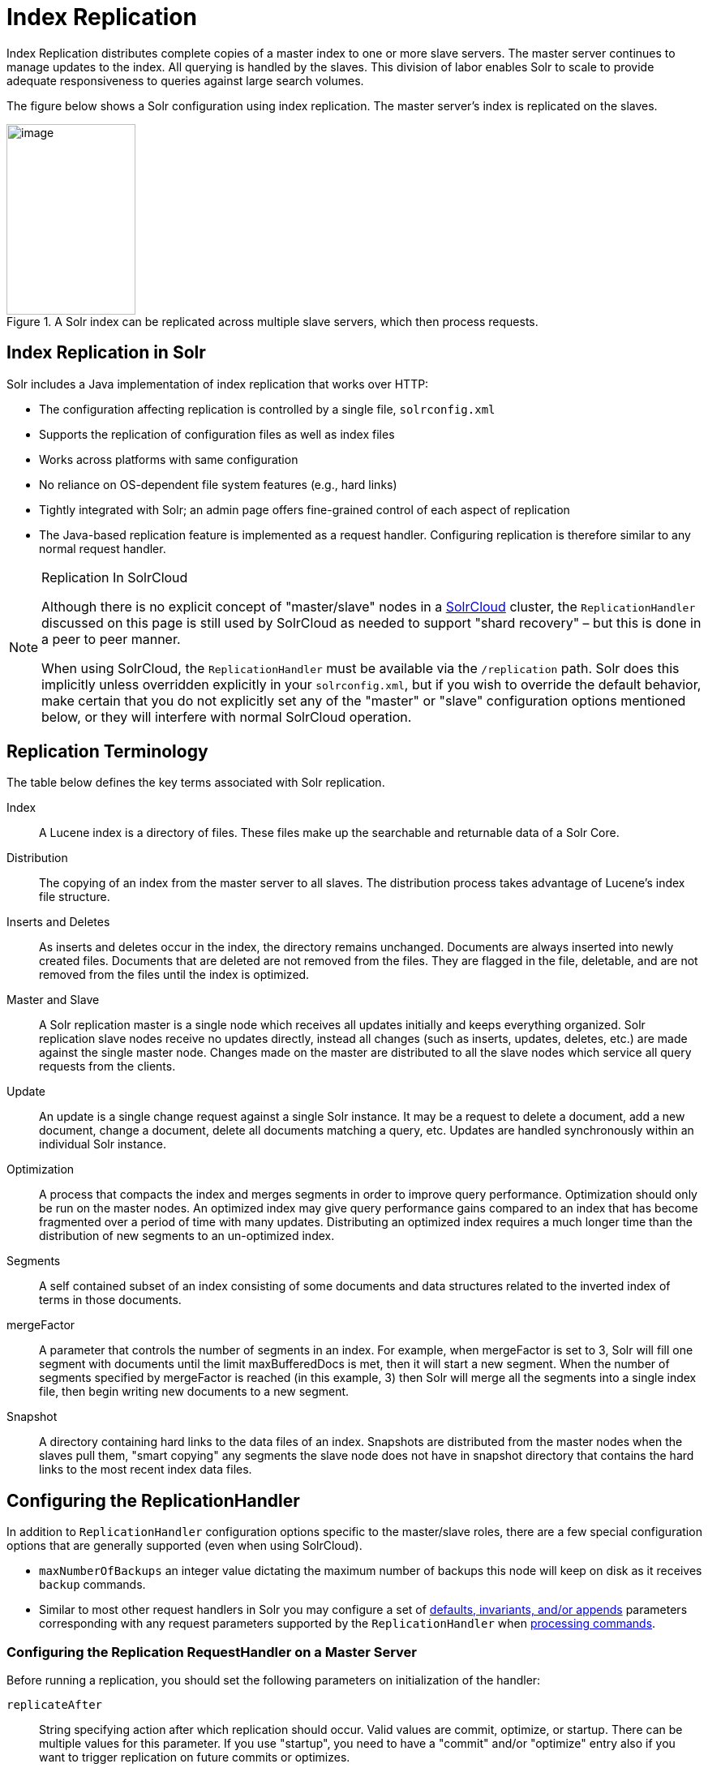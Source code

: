 = Index Replication
:page-shortname: index-replication
:page-permalink: index-replication.html
// Licensed to the Apache Software Foundation (ASF) under one
// or more contributor license agreements.  See the NOTICE file
// distributed with this work for additional information
// regarding copyright ownership.  The ASF licenses this file
// to you under the Apache License, Version 2.0 (the
// "License"); you may not use this file except in compliance
// with the License.  You may obtain a copy of the License at
//
//   http://www.apache.org/licenses/LICENSE-2.0
//
// Unless required by applicable law or agreed to in writing,
// software distributed under the License is distributed on an
// "AS IS" BASIS, WITHOUT WARRANTIES OR CONDITIONS OF ANY
// KIND, either express or implied.  See the License for the
// specific language governing permissions and limitations
// under the License.

Index Replication distributes complete copies of a master index to one or more slave servers. The master server continues to manage updates to the index. All querying is handled by the slaves. This division of labor enables Solr to scale to provide adequate responsiveness to queries against large search volumes.

The figure below shows a Solr configuration using index replication. The master server's index is replicated on the slaves.

.A Solr index can be replicated across multiple slave servers, which then process requests.
image::images/index-replication/worddav2b7e14725d898b4104cdd9c502fc77cd.png[image,width=159,height=235]


== Index Replication in Solr

Solr includes a Java implementation of index replication that works over HTTP:

* The configuration affecting replication is controlled by a single file, `solrconfig.xml`
* Supports the replication of configuration files as well as index files
* Works across platforms with same configuration
* No reliance on OS-dependent file system features (e.g., hard links)
* Tightly integrated with Solr; an admin page offers fine-grained control of each aspect of replication
* The Java-based replication feature is implemented as a request handler. Configuring replication is therefore similar to any normal request handler.

.Replication In SolrCloud
[NOTE]
====
Although there is no explicit concept of "master/slave" nodes in a <<solrcloud.adoc#solrcloud,SolrCloud>> cluster, the `ReplicationHandler` discussed on this page is still used by SolrCloud as needed to support "shard recovery" – but this is done in a peer to peer manner.

When using SolrCloud, the `ReplicationHandler` must be available via the `/replication` path. Solr does this implicitly unless overridden explicitly in your `solrconfig.xml`, but if you wish to override the default behavior, make certain that you do not explicitly set any of the "master" or "slave" configuration options mentioned below, or they will interfere with normal SolrCloud operation.
====

== Replication Terminology

The table below defines the key terms associated with Solr replication.

Index::
A Lucene index is a directory of files. These files make up the searchable and returnable data of a Solr Core.

Distribution::
The copying of an index from the master server to all slaves. The distribution process takes advantage of Lucene's index file structure.

Inserts and Deletes::
As inserts and deletes occur in the index, the directory remains unchanged. Documents are always inserted into newly created files. Documents that are deleted are not removed from the files. They are flagged in the file, deletable, and are not removed from the files until the index is optimized.

Master and Slave::
A Solr replication master is a single node which receives all updates initially and keeps everything organized. Solr replication slave nodes receive no updates directly, instead all changes (such as inserts, updates, deletes, etc.) are made against the single master node. Changes made on the master are distributed to all the slave nodes which service all query requests from the clients.

Update::
An update is a single change request against a single Solr instance. It may be a request to delete a document, add a new document, change a document, delete all documents matching a query, etc. Updates are handled synchronously within an individual Solr instance.

Optimization::
A process that compacts the index and merges segments in order to improve query performance. Optimization should only be run on the master nodes. An optimized index may give query performance gains compared to an index that has become fragmented over a period of time with many updates. Distributing an optimized index requires a much longer time than the distribution of new segments to an un-optimized index.

Segments::
A self contained subset of an index consisting of some documents and data structures related to the inverted index of terms in those documents.

mergeFactor::
A parameter that controls the number of segments in an index. For example, when mergeFactor is set to 3, Solr will fill one segment with documents until the limit maxBufferedDocs is met, then it will start a new segment. When the number of segments specified by mergeFactor is reached (in this example, 3) then Solr will merge all the segments into a single index file, then begin writing new documents to a new segment.

Snapshot::
A directory containing hard links to the data files of an index. Snapshots are distributed from the master nodes when the slaves pull them, "smart copying" any segments the slave node does not have in snapshot directory that contains the hard links to the most recent index data files.


== Configuring the ReplicationHandler

In addition to `ReplicationHandler` configuration options specific to the master/slave roles, there are a few special configuration options that are generally supported (even when using SolrCloud).

* `maxNumberOfBackups` an integer value dictating the maximum number of backups this node will keep on disk as it receives `backup` commands.
* Similar to most other request handlers in Solr you may configure a set of <<requesthandlers-and-searchcomponents-in-solrconfig.adoc#searchhandlers,defaults, invariants, and/or appends>> parameters corresponding with any request parameters supported by the `ReplicationHandler` when <<HTTP API Commands for the ReplicationHandler,processing commands>>.

=== Configuring the Replication RequestHandler on a Master Server

Before running a replication, you should set the following parameters on initialization of the handler:

`replicateAfter`::
String specifying action after which replication should occur. Valid values are commit, optimize, or startup. There can be multiple values for this parameter. If you use "startup", you need to have a "commit" and/or "optimize" entry also if you want to trigger replication on future commits or optimizes.

`backupAfter`
String specifying action after which a backup should occur. Valid values are commit, optimize, or startup. There can be multiple values for this parameter. It is not required for replication, it just makes a backup.

`maxNumberOfBackups`
Integer specifying how many backups to keep. This can be used to delete all but the most recent N backups.

`confFiles`::
The configuration files to replicate, separated by a comma.

`commitReserveDuration`::
If your commits are very frequent and your network is slow, you can tweak this parameter to increase the amount of time expected to be required to transfer data. The default is `00:00:10` i.e. 10 seconds.

The example below shows a possible 'master' configuration for the `ReplicationHandler`, including a fixed number of backups and an invariant setting for the `maxWriteMBPerSec` request parameter to prevent slaves from saturating its network interface

[source,xml]
----
<requestHandler name="/replication" class="solr.ReplicationHandler">
  <lst name="master">
    <str name="replicateAfter">optimize</str>
    <str name="backupAfter">optimize</str>
    <str name="confFiles">schema.xml,stopwords.txt,elevate.xml</str>
  </lst>
  <int name="maxNumberOfBackups">2</int>
  <str name="commitReserveDuration">00:00:10</str>
  <lst name="invariants">
    <str name="maxWriteMBPerSec">16</str>
  </lst>
</requestHandler>
----

==== Replicating solrconfig.xml

In the configuration file on the master server, include a line like the following:

[source,xml]
----
<str name="confFiles">solrconfig_slave.xml:solrconfig.xml,x.xml,y.xml</str>
----

This ensures that the local configuration `solrconfig_slave.xml` will be saved as `solrconfig.xml` on the slave. All other files will be saved with their original names.

On the master server, the file name of the slave configuration file can be anything, as long as the name is correctly identified in the `confFiles` string; then it will be saved as whatever file name appears after the colon ':'.

=== Configuring the Replication RequestHandler on a Slave Server

The code below shows how to configure a ReplicationHandler on a slave.

[source,xml]
----
<requestHandler name="/replication" class="solr.ReplicationHandler">
  <lst name="slave">

    <!-- fully qualified url for the replication handler of master. It is
         possible to pass on this as a request param for the fetchindex command -->
    <str name="masterUrl">http://remote_host:port/solr/core_name/replication</str>

    <!-- Interval in which the slave should poll master.  Format is HH:mm:ss .
         If this is absent slave does not poll automatically.

         But a fetchindex can be triggered from the admin or the http API -->

    <str name="pollInterval">00:00:20</str>

    <!-- THE FOLLOWING PARAMETERS ARE USUALLY NOT REQUIRED-->

    <!-- To use compression while transferring the index files. The possible
         values are internal|external.  If the value is 'external' make sure
         that your master Solr has the settings to honor the accept-encoding header.
         See here for details: http://wiki.apache.org/solr/SolrHttpCompression
         If it is 'internal' everything will be taken care of automatically.
         USE THIS ONLY IF YOUR BANDWIDTH IS LOW.
         THIS CAN ACTUALLY SLOWDOWN REPLICATION IN A LAN -->
    <str name="compression">internal</str>

    <!-- The following values are used when the slave connects to the master to
         download the index files.  Default values implicitly set as 5000ms and
         10000ms respectively. The user DOES NOT need to specify these unless the
         bandwidth is extremely low or if there is an extremely high latency -->

    <str name="httpConnTimeout">5000</str>
    <str name="httpReadTimeout">10000</str>

    <!-- If HTTP Basic authentication is enabled on the master, then the slave
         can be configured with the following -->

    <str name="httpBasicAuthUser">username</str>
    <str name="httpBasicAuthPassword">password</str>
  </lst>
</requestHandler>
----

== Setting Up a Repeater with the ReplicationHandler

A master may be able to serve only so many slaves without affecting performance. Some organizations have deployed slave servers across multiple data centers. If each slave downloads the index from a remote data center, the resulting download may consume too much network bandwidth. To avoid performance degradation in cases like this, you can configure one or more slaves as repeaters. A repeater is simply a node that acts as both a master and a slave.

* To configure a server as a repeater, the definition of the Replication `requestHandler` in the `solrconfig.xml` file must include file lists of use for both masters and slaves.
* Be sure to set the `replicateAfter` parameter to commit, even if `replicateAfter` is set to optimize on the main master. This is because on a repeater (or any slave), a commit is called only after the index is downloaded. The optimize command is never called on slaves.
* Optionally, one can configure the repeater to fetch compressed files from the master through the compression parameter to reduce the index download time.

Here is an example of a ReplicationHandler configuration for a repeater:

[source,xml]
----
<requestHandler name="/replication" class="solr.ReplicationHandler">
  <lst name="master">
    <str name="replicateAfter">commit</str>
    <str name="confFiles">schema.xml,stopwords.txt,synonyms.txt</str>
  </lst>
  <lst name="slave">
    <str name="masterUrl">http://master.solr.company.com:8983/solr/core_name/replication</str>
    <str name="pollInterval">00:00:60</str>
  </lst>
</requestHandler>
----

== Commit and Optimize Operations

When a commit or optimize operation is performed on the master, the RequestHandler reads the list of file names which are associated with each commit point. This relies on the `replicateAfter` parameter in the configuration to decide which types of events should trigger replication.

These operations are supported:

* `commit`: Triggers replication whenever a commit is performed on the master index.
* `optimize`: Triggers replication whenever the master index is optimized.
* `startup`: Triggers replication whenever the master index starts up.

The `replicateAfter` parameter can accept multiple arguments. For example:

[source,xml]
----
<str name="replicateAfter">startup</str>
<str name="replicateAfter">commit</str>
<str name="replicateAfter">optimize</str>
----

== Slave Replication

The master is totally unaware of the slaves.

The slave continuously keeps polling the master (depending on the `pollInterval` parameter) to check the current index version of the master. If the slave finds out that the master has a newer version of the index it initiates a replication process. The steps are as follows:

* The slave issues a `filelist` command to get the list of the files. This command returns the names of the files as well as some metadata (for example, size, a lastmodified timestamp, an alias if any).
* The slave checks with its own index if it has any of those files in the local index. It then runs the filecontent command to download the missing files. This uses a custom format (akin to the HTTP chunked encoding) to download the full content or a part of each file. If the connection breaks in between, the download resumes from the point it failed. At any point, the slave tries 5 times before giving up a replication altogether.
* The files are downloaded into a temp directory, so that if either the slave or the master crashes during the download process, no files will be corrupted. Instead, the current replication will simply abort.
* After the download completes, all the new files are moved to the live index directory and the file's timestamp is same as its counterpart on the master.
* A commit command is issued on the slave by the Slave's ReplicationHandler and the new index is loaded.

=== Replicating Configuration Files

To replicate configuration files, list them using using the `confFiles` parameter. Only files found in the `conf` directory of the master's Solr instance will be replicated.

Solr replicates configuration files only when the index itself is replicated. That means even if a configuration file is changed on the master, that file will be replicated only after there is a new commit/optimize on master's index.

Unlike the index files, where the timestamp is good enough to figure out if they are identical, configuration files are compared against their checksum. The `schema.xml` files (on master and slave) are judged to be identical if their checksums are identical.

As a precaution when replicating configuration files, Solr copies configuration files to a temporary directory before moving them into their ultimate location in the conf directory. The old configuration files are then renamed and kept in the same `conf/` directory. The ReplicationHandler does not automatically clean up these old files.

If a replication involved downloading of at least one configuration file, the ReplicationHandler issues a core-reload command instead of a commit command.

=== Resolving Corruption Issues on Slave Servers

If documents are added to the slave, then the slave is no longer in sync with its master. However, the slave will not undertake any action to put itself in sync, until the master has new index data.

When a commit operation takes place on the master, the index version of the master becomes different from that of the slave. The slave then fetches the list of files and finds that some of the files present on the master are also present in the local index but with different sizes and timestamps. This means that the master and slave have incompatible indexes.

To correct this problem, the slave then copies all the index files from master to a new index directory and asks the core to load the fresh index from the new directory.

== HTTP API Commands for the ReplicationHandler

You can use the HTTP commands below to control the ReplicationHandler's operations.

`enablereplication`::
Enable replication on the "master" for all its slaves.
+
[source,bash]
http://_master_host:port_/solr/_core_name_/replication?command=enablereplication

`disablereplication`::
Disable replication on the master for all its slaves.
+
[source,bash]
http://_master_host:port_/solr/_core_name_/replication?command=disablereplication

`indexversion`::
Return the version of the latest replicatable index on the specified master or slave.
+
[source,bash]
http://_host:port_/solr/_core_name_/replication?command=indexversion

`fetchindex`::
Force the specified slave to fetch a copy of the index from its master.
+
[source.bash]
http://_slave_host:port_/solr/_core_name_/replication?command=fetchindex
+
If you like, you can pass an extra attribute such as `masterUrl` or `compression` (or any other parameter which is specified in the `<lst name="slave">` tag) to do a one time replication from a master. This obviates the need for hard-coding the master in the slave.

`abortfetch`::
Abort copying an index from a master to the specified slave.
+
[source,bash]
http://_slave_host:port_/solr/_core_name_/replication?command=abortfetch

`enablepoll`::
Enable the specified slave to poll for changes on the master.
+
[source,bash]
http://_slave_host:port_/solr/_core_name_/replication?command=enablepoll

`disablepoll`::
Disable the specified slave from polling for changes on the master.
+
[source,bash]
http://_slave_host:port_/solr/_core_name_/replication?command=disablepoll

`details`::
Retrieve configuration details and current status.
+
[source,bash]
http://_slave_host:port_/solr/_core_name_/replication?command=details

`filelist`::
Retrieve a list of Lucene files present in the specified host's index.
+
[source,bash]
http://_host:port_/solr/_core_name_/replication?command=filelist&generation=<_generation-number_>
+
You can discover the generation number of the index by running the `indexversion` command.

`backup`::
Create a backup on master if there are committed index data in the server; otherwise, does nothing.
+
[source,bash]
http://_master_host:port_/solr/_core_name_/replication?command=backup
+
This command is useful for making periodic backups. There are several supported request parameters:
+
* `numberToKeep:`: This can be used with the backup command unless the `maxNumberOfBackups` initialization parameter has been specified on the handler – in which case `maxNumberOfBackups` is always used and attempts to use the `numberToKeep` request parameter will cause an error.
* `name`: (optional) Backup name. The snapshot will be created in a directory called `snapshot.<name>` within the data directory of the core. By default the name is generated using date in `yyyyMMddHHmmssSSS` format. If `location` parameter is passed, that would be used instead of the data directory
* `location`: Backup location.

`deletebackup`::
Delete any backup created using the `backup` command.
+
[source,bash]
http://_master_host:port_ /solr/_core_name_/replication?command=deletebackup
+
There are two supported parameters:

* `name`: The name of the snapshot. A snapshot with the name `snapshot._name_` must exist. If not, an error is thrown.
* `location`: Location where the snapshot is created.


== Distribution and Optimization

Optimizing an index is not something most users should generally worry about - but in particular users should be aware of the impacts of optimizing an index when using the `ReplicationHandler`.

The time required to optimize a master index can vary dramatically. A small index may be optimized in minutes. A very large index may take hours. The variables include the size of the index and the speed of the hardware.

Distributing a newly optimized index may take only a few minutes or up to an hour or more, again depending on the size of the index and the performance capabilities of network connections and disks. During optimization the machine is under load and does not process queries very well. Given a schedule of updates being driven a few times an hour to the slaves, we cannot run an optimize with every committed snapshot.

Copying an optimized index means that the *entire* index will need to be transferred during the next `snappull`. This is a large expense, but not nearly as huge as running the optimize everywhere.

Consider this example: on a three-slave one-master configuration, distributing a newly-optimized index takes approximately 80 seconds _total_. Rolling the change across a tier would require approximately ten minutes per machine (or machine group). If this optimize were rolled across the query tier, and if each slave node being optimized were disabled and not receiving queries, a rollout would take at least twenty minutes and potentially as long as an hour and a half. Additionally, the files would need to be synchronized so that the _following_ the optimize, `snappull` would not think that the independently optimized files were different in any way. This would also leave the door open to independent corruption of indexes instead of each being a perfect copy of the master.

Optimizing on the master allows for a straight-forward optimization operation. No query slaves need to be taken out of service. The optimized index can be distributed in the background as queries are being normally serviced. The optimization can occur at any time convenient to the application providing index updates.

While optimizing may have some benefits in some situations, a rapidly changing index will not retain those benefits for long, and since optimization is an intensive process, it may be better to consider other options, such as lowering the merge factor (discussed in the section on <<indexconfig-in-solrconfig.adoc#merge-factors,Index Configuration>>).
